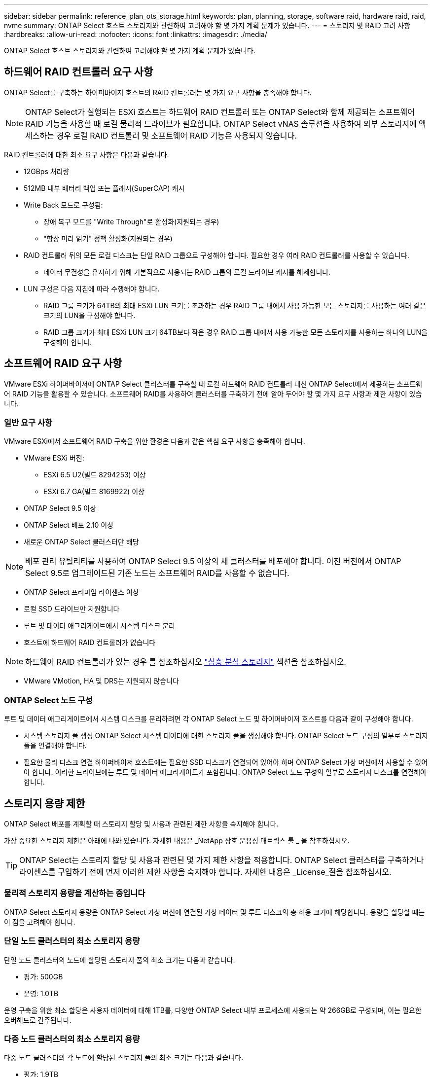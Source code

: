 ---
sidebar: sidebar 
permalink: reference_plan_ots_storage.html 
keywords: plan, planning, storage, software raid, hardware raid, raid, nvme 
summary: ONTAP Select 호스트 스토리지와 관련하여 고려해야 할 몇 가지 계획 문제가 있습니다. 
---
= 스토리지 및 RAID 고려 사항
:hardbreaks:
:allow-uri-read: 
:nofooter: 
:icons: font
:linkattrs: 
:imagesdir: ./media/


[role="lead"]
ONTAP Select 호스트 스토리지와 관련하여 고려해야 할 몇 가지 계획 문제가 있습니다.



== 하드웨어 RAID 컨트롤러 요구 사항

ONTAP Select를 구축하는 하이퍼바이저 호스트의 RAID 컨트롤러는 몇 가지 요구 사항을 충족해야 합니다.


NOTE: ONTAP Select가 실행되는 ESXi 호스트는 하드웨어 RAID 컨트롤러 또는 ONTAP Select와 함께 제공되는 소프트웨어 RAID 기능을 사용할 때 로컬 물리적 드라이브가 필요합니다. ONTAP Select vNAS 솔루션을 사용하여 외부 스토리지에 액세스하는 경우 로컬 RAID 컨트롤러 및 소프트웨어 RAID 기능은 사용되지 않습니다.

RAID 컨트롤러에 대한 최소 요구 사항은 다음과 같습니다.

* 12GBps 처리량
* 512MB 내부 배터리 백업 또는 플래시(SuperCAP) 캐시
* Write Back 모드로 구성됨:
+
** 장애 복구 모드를 "Write Through"로 활성화(지원되는 경우)
** "항상 미리 읽기" 정책 활성화(지원되는 경우)


* RAID 컨트롤러 뒤의 모든 로컬 디스크는 단일 RAID 그룹으로 구성해야 합니다. 필요한 경우 여러 RAID 컨트롤러를 사용할 수 있습니다.
+
** 데이터 무결성을 유지하기 위해 기본적으로 사용되는 RAID 그룹의 로컬 드라이브 캐시를 해제합니다.


* LUN 구성은 다음 지침에 따라 수행해야 합니다.
+
** RAID 그룹 크기가 64TB의 최대 ESXi LUN 크기를 초과하는 경우 RAID 그룹 내에서 사용 가능한 모든 스토리지를 사용하는 여러 같은 크기의 LUN을 구성해야 합니다.
** RAID 그룹 크기가 최대 ESXi LUN 크기 64TB보다 작은 경우 RAID 그룹 내에서 사용 가능한 모든 스토리지를 사용하는 하나의 LUN을 구성해야 합니다.






== 소프트웨어 RAID 요구 사항

VMware ESXi 하이퍼바이저에 ONTAP Select 클러스터를 구축할 때 로컬 하드웨어 RAID 컨트롤러 대신 ONTAP Select에서 제공하는 소프트웨어 RAID 기능을 활용할 수 있습니다. 소프트웨어 RAID를 사용하여 클러스터를 구축하기 전에 알아 두어야 할 몇 가지 요구 사항과 제한 사항이 있습니다.



=== 일반 요구 사항

VMware ESXi에서 소프트웨어 RAID 구축을 위한 환경은 다음과 같은 핵심 요구 사항을 충족해야 합니다.

* VMware ESXi 버전:
+
** ESXi 6.5 U2(빌드 8294253) 이상
** ESXi 6.7 GA(빌드 8169922) 이상


* ONTAP Select 9.5 이상
* ONTAP Select 배포 2.10 이상
* 새로운 ONTAP Select 클러스터만 해당



NOTE: 배포 관리 유틸리티를 사용하여 ONTAP Select 9.5 이상의 새 클러스터를 배포해야 합니다. 이전 버전에서 ONTAP Select 9.5로 업그레이드된 기존 노드는 소프트웨어 RAID를 사용할 수 없습니다.

* ONTAP Select 프리미엄 라이센스 이상
* 로컬 SSD 드라이브만 지원합니다
* 루트 및 데이터 애그리게이트에서 시스템 디스크 분리
* 호스트에 하드웨어 RAID 컨트롤러가 없습니다



NOTE: 하드웨어 RAID 컨트롤러가 있는 경우 를 참조하십시오 link:concept_stor_concepts_chars.html["심층 분석 스토리지"] 섹션을 참조하십시오.

* VMware VMotion, HA 및 DRS는 지원되지 않습니다




=== ONTAP Select 노드 구성

루트 및 데이터 애그리게이트에서 시스템 디스크를 분리하려면 각 ONTAP Select 노드 및 하이퍼바이저 호스트를 다음과 같이 구성해야 합니다.

* 시스템 스토리지 풀 생성 ONTAP Select 시스템 데이터에 대한 스토리지 풀을 생성해야 합니다. ONTAP Select 노드 구성의 일부로 스토리지 풀을 연결해야 합니다.
* 필요한 물리 디스크 연결 하이퍼바이저 호스트에는 필요한 SSD 디스크가 연결되어 있어야 하며 ONTAP Select 가상 머신에서 사용할 수 있어야 합니다. 이러한 드라이브에는 루트 및 데이터 애그리게이트가 포함됩니다. ONTAP Select 노드 구성의 일부로 스토리지 디스크를 연결해야 합니다.




== 스토리지 용량 제한

ONTAP Select 배포를 계획할 때 스토리지 할당 및 사용과 관련된 제한 사항을 숙지해야 합니다.

가장 중요한 스토리지 제한은 아래에 나와 있습니다. 자세한 내용은 _NetApp 상호 운용성 매트릭스 툴 _ 을 참조하십시오.


TIP: ONTAP Select는 스토리지 할당 및 사용과 관련된 몇 가지 제한 사항을 적용합니다. ONTAP Select 클러스터를 구축하거나 라이센스를 구입하기 전에 먼저 이러한 제한 사항을 숙지해야 합니다. 자세한 내용은 _License_절을 참조하십시오.



=== 물리적 스토리지 용량을 계산하는 중입니다

ONTAP Select 스토리지 용량은 ONTAP Select 가상 머신에 연결된 가상 데이터 및 루트 디스크의 총 허용 크기에 해당합니다. 용량을 할당할 때는 이 점을 고려해야 합니다.



=== 단일 노드 클러스터의 최소 스토리지 용량

단일 노드 클러스터의 노드에 할당된 스토리지 풀의 최소 크기는 다음과 같습니다.

* 평가: 500GB
* 운영: 1.0TB


운영 구축을 위한 최소 할당은 사용자 데이터에 대해 1TB를, 다양한 ONTAP Select 내부 프로세스에 사용되는 약 266GB로 구성되며, 이는 필요한 오버헤드로 간주됩니다.



=== 다중 노드 클러스터의 최소 스토리지 용량

다중 노드 클러스터의 각 노드에 할당된 스토리지 풀의 최소 크기는 다음과 같습니다.

* 평가: 1.9TB
* 운영: 2.0TB


운영 구축을 위한 최소 할당량은 사용자 데이터에 대해 2TB로 구성되며, 다양한 ONTAP Select 내부 프로세스에 사용되는 약 266GB는 필수 오버헤드로 간주됩니다.


NOTE: HA 쌍의 각 노드는 동일한 스토리지 용량을 가져야 합니다.



=== 스토리지 용량 및 여러 스토리지 풀

로컬 직접 연결 스토리지, VMware vSAN 또는 외부 스토리지 어레이를 사용할 때 최대 400TB의 스토리지를 사용하도록 각 ONTAP Select 노드를 구성할 수 있습니다. 그러나 직접 연결 스토리지 또는 외부 스토리지 시스템을 사용할 경우 단일 스토리지 풀의 최대 크기는 64TB입니다. 따라서 이러한 상황에서 64TB 이상의 스토리지를 사용하려는 경우 다음과 같이 여러 스토리지 풀을 할당해야 합니다.

* 클러스터 생성 프로세스 중에 초기 스토리지 풀을 할당합니다
* 하나 이상의 추가 스토리지 풀을 할당하여 노드 스토리지를 늘립니다



NOTE: 각 스토리지 풀에서 2% 버퍼가 사용되지 않고 용량 라이센스가 필요하지 않습니다. 용량 한도를 지정하지 않는 한 ONTAP Select에서는 이 스토리지를 사용하지 않습니다. 용량 한도를 지정하면 지정된 양이 2% 버퍼 영역에 포함되지 않는 한 해당 스토리지 양이 사용됩니다. 스토리지 풀의 모든 공간을 할당하려고 할 때 가끔 발생하는 오류를 방지하기 위해 버퍼가 필요합니다.



=== 스토리지 용량 및 VMware vSAN

VMware vSAN을 사용할 경우 데이터 저장소가 64TB보다 클 수 있습니다. 그러나 ONTAP Select 클러스터를 생성할 때는 처음에 최대 64TB까지 할당할 수 있습니다. 클러스터를 생성한 후 기존 vSAN 데이터 저장소에서 추가 스토리지를 할당할 수 있습니다. ONTAP Select에서 사용할 수 있는 vSAN 데이터스토어 용량은 VM 스토리지 정책 집합을 기반으로 합니다.



=== 모범 사례

하이퍼바이저 코어 하드웨어와 관련하여 다음 권장 사항을 고려해야 합니다.

* 단일 ONTAP Select 애그리게이트의 모든 드라이브가 동일한 유형이어야 합니다. 예를 들어, HDD와 SSD 드라이브를 동일한 Aggregate에서 혼합하면 안 됩니다.




== 플랫폼 라이센스에 따른 추가 디스크 드라이브 요구 사항

선택한 드라이브는 플랫폼 라이센스 제공에 따라 제한됩니다.


NOTE: 디스크 드라이브 요구 사항은 소프트웨어 RAID와 로컬 RAID 컨트롤러 및 드라이브를 사용할 때 적용됩니다. 이러한 요구 사항은 ONTAP Select vNAS 솔루션을 통해 액세스하는 외부 스토리지에는 적용되지 않습니다.

.표준
* 8 ~ 60개의 내장 HDD(NL-SAS, SATA, 10K SAS)


.프리미엄
* 8 ~ 60개의 내장 HDD(NL-SAS, SATA, 10K SAS)
* 4~60개의 내부 SSD


.Premium XL
* 8 ~ 60개의 내장 HDD(NL-SAS, SATA, 10K SAS)
* 4~60개의 내부 SSD
* 4~14개의 내부 NVMe



NOTE: 로컬 DAS 드라이브를 사용하는 소프트웨어 RAID는 프리미엄 라이센스(SSD 전용) 및 프리미엄 XL 라이센스(SSD 또는 NVMe)로 지원됩니다.



== 소프트웨어 RAID가 장착된 NVMe 드라이브

소프트웨어 RAID에서 NVMe SSD 드라이브를 사용하도록 구성할 수 있습니다. 환경은 다음 요구 사항을 충족해야 합니다.

* 관련 배포 관리 유틸리티를 사용하는 ONTAP Select 9.7 이상
* Premium XL 플랫폼 라이센스 제공 또는 90일 평가판 라이센스
* VMware ESXi 버전 6.7 이상
* 사양 1.0 이상을 준수하는 NVMe 장치


NVMe 드라이브를 사용하기 전에 수동으로 구성해야 합니다. 을 참조하십시오 link:task_chk_nvme_configure.html["NVMe 드라이브를 사용하도록 호스트 구성"] 를 참조하십시오.
